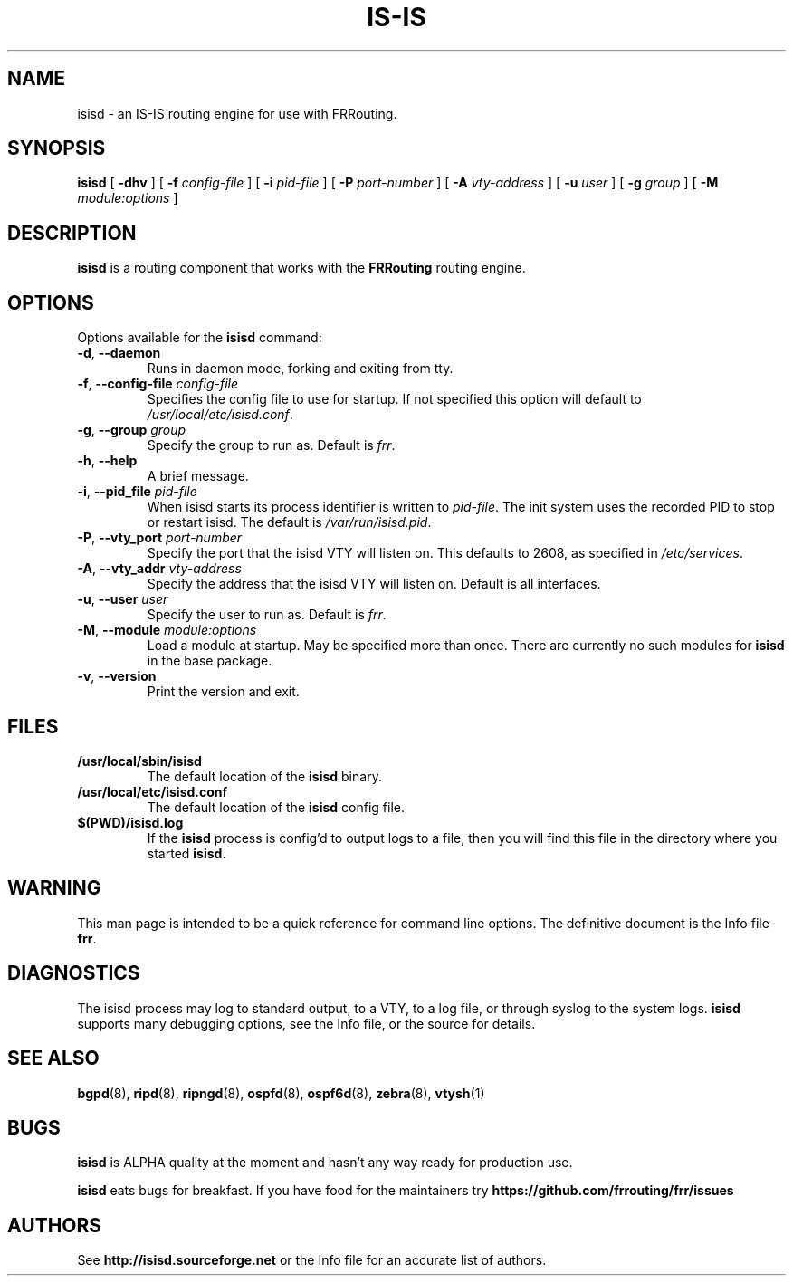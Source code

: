 .TH IS-IS 8 "25 November 2004" "FRRouting IS-IS daemon" "Version 3.0.2"
.SH NAME
isisd \- an IS-IS routing engine for use with FRRouting.
.SH SYNOPSIS
.B isisd
[
.B \-dhv
] [
.B \-f
.I config-file
] [
.B \-i
.I pid-file
] [
.B \-P
.I port-number
] [
.B \-A
.I vty-address
] [
.B \-u
.I user
] [
.B \-g
.I group
] [
.B \-M
.I module:options
]
.SH DESCRIPTION
.B isisd
is a routing component that works with the
.B FRRouting
routing engine.
.SH OPTIONS
Options available for the
.B isisd
command:
.TP
\fB\-d\fR, \fB\-\-daemon\fR
Runs in daemon mode, forking and exiting from tty.
.TP
\fB\-f\fR, \fB\-\-config-file \fR\fIconfig-file\fR 
Specifies the config file to use for startup. If not specified this
option will default to \fB\fI/usr/local/etc/isisd.conf\fR.
.TP
\fB\-g\fR, \fB\-\-group \fR\fIgroup\fR
Specify the group to run as. Default is \fIfrr\fR.
.TP
\fB\-h\fR, \fB\-\-help\fR
A brief message.
.TP
\fB\-i\fR, \fB\-\-pid_file \fR\fIpid-file\fR
When isisd starts its process identifier is written to
\fB\fIpid-file\fR.  The init system uses the recorded PID to stop or
restart isisd.  The default is \fB\fI/var/run/isisd.pid\fR.
.TP
\fB\-P\fR, \fB\-\-vty_port \fR\fIport-number\fR 
Specify the port that the isisd VTY will listen on. This defaults to
2608, as specified in \fB\fI/etc/services\fR.
.TP
\fB\-A\fR, \fB\-\-vty_addr \fR\fIvty-address\fR
Specify the address that the isisd VTY will listen on. Default is all
interfaces.
.TP
\fB\-u\fR, \fB\-\-user \fR\fIuser\fR
Specify the user to run as. Default is \fIfrr\fR.
.TP
\fB\-M\fR, \fB\-\-module \fR\fImodule:options\fR
Load a module at startup.  May be specified more than once.
There are currently no such modules for
\fBisisd\fR in the base package.
.TP
\fB\-v\fR, \fB\-\-version\fR
Print the version and exit.
.SH FILES
.TP
.BI /usr/local/sbin/isisd
The default location of the 
.B isisd
binary.
.TP
.BI /usr/local/etc/isisd.conf
The default location of the 
.B isisd
config file.
.TP
.BI $(PWD)/isisd.log 
If the 
.B isisd
process is config'd to output logs to a file, then you will find this
file in the directory where you started \fBisisd\fR.
.SH WARNING
This man page is intended to be a quick reference for command line
options. The definitive document is the Info file \fBfrr\fR.
.SH DIAGNOSTICS
The isisd process may log to standard output, to a VTY, to a log
file, or through syslog to the system logs. \fBisisd\fR supports many
debugging options, see the Info file, or the source for details.
.SH "SEE ALSO"
.BR bgpd (8),
.BR ripd (8),
.BR ripngd (8),
.BR ospfd (8),
.BR ospf6d (8),
.BR zebra (8),
.BR vtysh (1)
.SH BUGS
\fBisisd\fR is ALPHA quality at the moment and hasn't any way ready for
production use.

.B isisd
eats bugs for breakfast. If you have food for the maintainers try
.BI https://github.com/frrouting/frr/issues
.SH AUTHORS
See
.BI http://isisd.sourceforge.net
or the Info file for an accurate list of authors.

